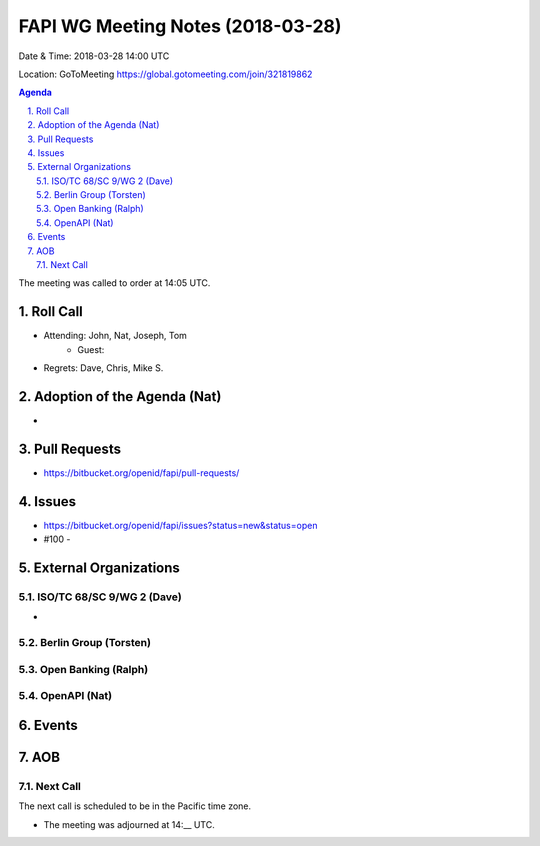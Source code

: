 ============================================
FAPI WG Meeting Notes (2018-03-28)
============================================
Date & Time: 2018-03-28 14:00 UTC

Location: GoToMeeting https://global.gotomeeting.com/join/321819862

.. sectnum:: 
   :suffix: .


.. contents:: Agenda

The meeting was called to order at 14:05 UTC. 

Roll Call
===========
* Attending: John, Nat, Joseph, Tom
   * Guest: 
* Regrets: Dave, Chris, Mike S. 

Adoption of the Agenda (Nat)
==================================
* 

Pull Requests
================
* https://bitbucket.org/openid/fapi/pull-requests/

Issues
===========
* https://bitbucket.org/openid/fapi/issues?status=new&status=open

* #100 - 

External Organizations
=========================

ISO/TC 68/SC 9/WG 2 (Dave)
----------------------------
* 

Berlin Group (Torsten)
-------------------------


Open Banking (Ralph)
-------------------------

OpenAPI (Nat)
----------------

Events
==========


AOB
===========

Next Call
-----------------------
The next call is scheduled to be in the Pacific time zone. 

* The meeting was adjourned at 14:__ UTC.